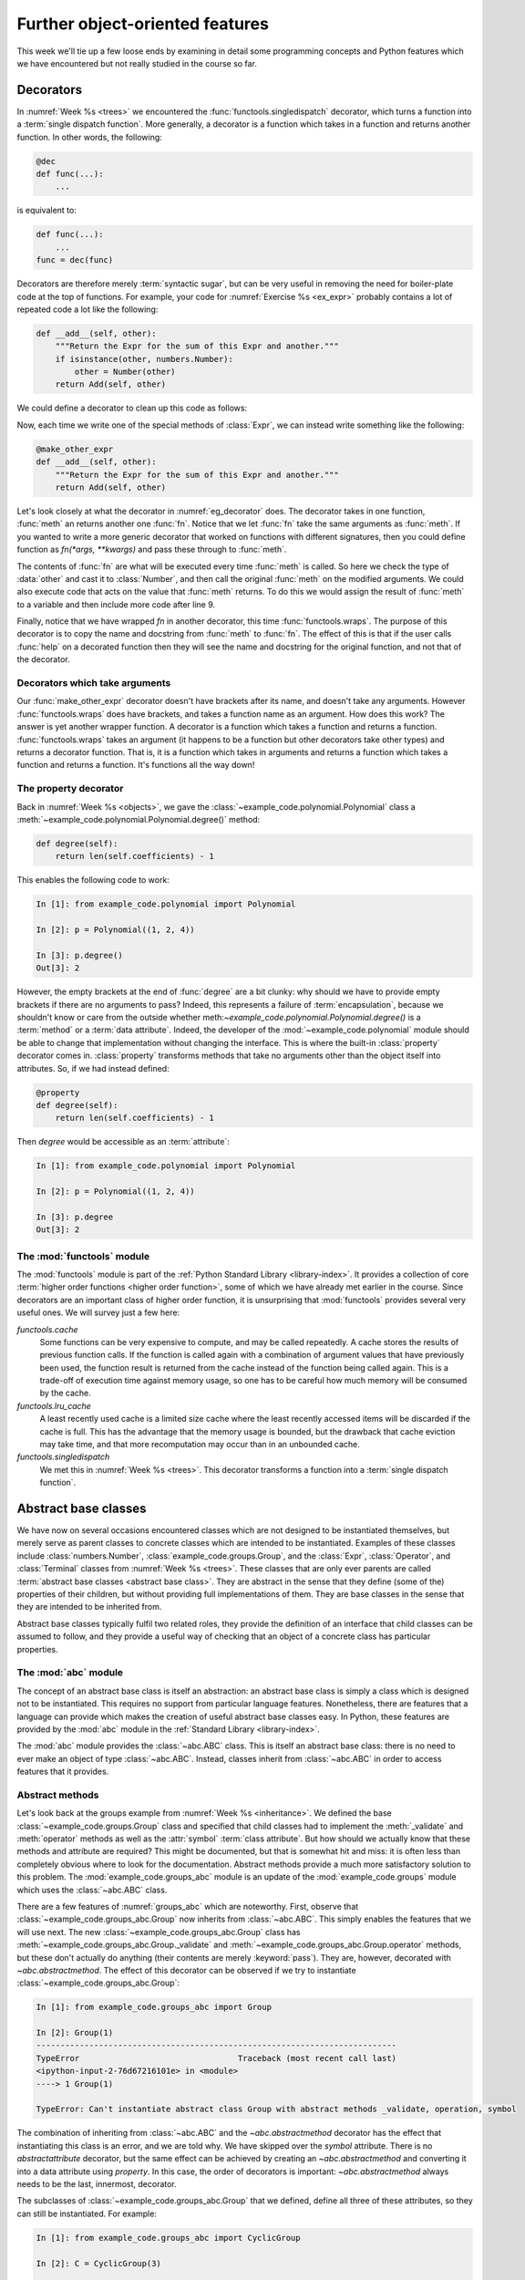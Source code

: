 Further object-oriented features
================================

This week we'll tie up a few loose ends by examining in detail some programming
concepts and Python features which we have encountered but not really studied
in the course so far. 

.. _decorators:

Decorators
----------

.. dropdown:: Video: decorators.

    .. container:: vimeo

        .. raw:: html

            <iframe src="https://player.vimeo.com/video/526946976"
            frameborder="0" allow="autoplay; fullscreen"
            allowfullscreen></iframe>

    Imperial students can also `watch this video on Panopto
    <https://imperial.cloud.panopto.eu/Panopto/Pages/Viewer.aspx?id=f1d61410-4200-42e5-92c4-acf2011de8ab>`__.


In :numref:`Week %s <trees>` we encountered the
:func:`functools.singledispatch` decorator, which turns a function into a
:term:`single dispatch function`. More generally, a decorator is a function
which takes in a function and returns another function. In other words, the
following:

.. code-block:: python3

    @dec
    def func(...):
        ...

is equivalent to:

.. code-block:: python3

    def func(...):
        ...
    func = dec(func)

Decorators are therefore merely :term:`syntactic sugar`, but can be very useful
in removing the need for boiler-plate code at the top of functions. For
example, your code for :numref:`Exercise %s <ex_expr>` probably contains a lot
of repeated code a lot like the following:

.. code-block:: python3

        def __add__(self, other):
            """Return the Expr for the sum of this Expr and another."""
            if isinstance(other, numbers.Number):
                other = Number(other)
            return Add(self, other)

We could define a decorator to clean up this code as follows:

.. _eg_decorator:

.. code-block:: python3
    :caption: A :term:`decorator` which casts the second argument of a method
              to an `expressions.Number` if that argument is a number. 
    :linenos:

    from functools import wraps

    def make_other_expr(meth):
        """Cast the second argument of a method to Number when needed."""
        @wraps(meth)
        def fn(self, other):
            if isinstance(other, numbers.Number):
                other = Number(other)
            return meth(self, other)
        return fn

Now, each time we write one of the special methods of :class:`Expr`, we can
instead write something like the following:

.. code-block:: python3

        @make_other_expr
        def __add__(self, other):
            """Return the Expr for the sum of this Expr and another."""
            return Add(self, other)

Let's look closely at what the decorator in :numref:`eg_decorator` does. The
decorator takes in one function, :func:`meth` an returns another one
:func:`fn`. Notice that we let :func:`fn` take the same arguments as
:func:`meth`. If you wanted to write a more generic decorator that worked on
functions with different signatures, then you could define function as
`fn(*args, **kwargs)` and pass these through to :func:`meth`.

The contents of :func:`fn` are what will be executed every time :func:`meth` is
called. So here we check the type of :data:`other` and cast it to
:class:`Number`, and then call the original :func:`meth` on the modified arguments.
We could also execute code that acts on the value that :func:`meth` returns. To
do this we would assign the result of :func:`meth` to a variable and then
include more code after line 9.

Finally, notice that we have wrapped `fn` in another decorator, this time
:func:`functools.wraps`. The purpose of this decorator is to copy the name and
docstring from :func:`meth` to :func:`fn`. The effect of this is that if the
user calls :func:`help` on a decorated function then they will see the name and
docstring for the original function, and not that of the decorator.

Decorators which take arguments
~~~~~~~~~~~~~~~~~~~~~~~~~~~~~~~

Our :func:`make_other_expr` decorator doesn't have brackets after its name, and doesn't
take any arguments. However :func:`functools.wraps` does have brackets, and takes a
function name as an argument. How does this work? The answer is yet another
wrapper function. A decorator is a function which takes a function and
returns a function. :func:`functools.wraps` takes an argument (it happens to be
a function but other decorators take other types) and returns a decorator
function. That is, it is a function which takes in arguments and returns a
function which takes a function and returns a function. It's functions all the
way down!

The property decorator
~~~~~~~~~~~~~~~~~~~~~~

Back in :numref:`Week %s <objects>`, we gave the
:class:`~example_code.polynomial.Polynomial` class a
:meth:`~example_code.polynomial.Polynomial.degree()` method:

.. code-block:: python3

    def degree(self):
        return len(self.coefficients) - 1


This enables the following code to work:

.. code-block:: ipython3

    In [1]: from example_code.polynomial import Polynomial

    In [2]: p = Polynomial((1, 2, 4))

    In [3]: p.degree()
    Out[3]: 2

However, the empty brackets at the end of :func:`degree` are a bit clunky: why
should we have to provide empty brackets if there are no arguments to pass?
Indeed, this represents a failure of :term:`encapsulation`, because we
shouldn't know or care from the outside whether
meth:`~example_code.polynomial.Polynomial.degree()` is a :term:`method` or a
:term:`data attribute`. Indeed, the developer of the
:mod:`~example_code.polynomial` module should be able to change that
implementation without changing the interface. This is where the
built-in :class:`property` decorator comes in. :class:`property` transforms
methods that take no arguments other than the object itself into attributes.
So, if we had instead defined:

.. code-block:: python3

    @property
    def degree(self):
        return len(self.coefficients) - 1

Then `degree` would be accessible as an :term:`attribute`:

.. code-block:: ipython3

    In [1]: from example_code.polynomial import Polynomial

    In [2]: p = Polynomial((1, 2, 4))

    In [3]: p.degree
    Out[3]: 2


The :mod:`functools` module
~~~~~~~~~~~~~~~~~~~~~~~~~~~

The :mod:`functools` module is part of the :ref:`Python Standard Library
<library-index>`. It provides a collection of core :term:`higher order
functions <higher order function>`, some of which we have already met earlier
in the course. Since decorators are an important class of higher order
function, it is unsurprising that :mod:`functools` provides several very useful
ones. We will survey just a few here:

`functools.cache`
    Some functions can be very expensive to compute, and may be called
    repeatedly. A cache stores the results of previous function calls. If the
    function is called again with a combination of argument values that have
    previously been used, the function result is returned from the cache
    instead of the function being called again. This is a trade-off of
    execution time against memory usage, so one has to be careful how much
    memory will be consumed by the cache.
`functools.lru_cache`
    A least recently used cache is a limited size cache where the least
    recently accessed items will be discarded if the cache is full. This has
    the advantage that the memory usage is bounded, but the drawback that cache
    eviction may take time, and that more recomputation may occur than in an
    unbounded cache.
`functools.singledispatch`
    We met this in :numref:`Week %s <trees>`. This decorator transforms a
    function into a :term:`single dispatch function`.
 
.. _abstract_base_classes:

Abstract base classes
---------------------

.. dropdown:: Video: Abstract base classes.

    .. container:: vimeo

        .. raw:: html

            <iframe src="https://player.vimeo.com/video/526947635"
            frameborder="0" allow="autoplay; fullscreen"
            allowfullscreen></iframe>

    Imperial students can also `watch this video on Panopto
    <https://imperial.cloud.panopto.eu/Panopto/Pages/Viewer.aspx?id=f4678a69-731c-45fe-bdbf-acf2011de880>`__.

We have now on several occasions encountered classes which are not designed to
be instantiated themselves, but merely serve as parent classes to concrete
classes which are intended to be instantiated. Examples of these classes
include :class:`numbers.Number`, :class:`example_code.groups.Group`, and the
:class:`Expr`, :class:`Operator`, and :class:`Terminal` classes from
:numref:`Week %s <trees>`. These classes that are only ever parents are called
:term:`abstract base classes <abstract base class>`. They are abstract in the
sense that they define (some of the) properties of their children, but without
providing full implementations of them. They are base classes in the sense that
they are intended to be inherited from.

Abstract base classes typically fulfil two related roles, they provide
the definition of an interface that child classes can be assumed to follow, and
they provide a useful way of checking that an object of a concrete class has
particular properties.

The :mod:`abc` module
~~~~~~~~~~~~~~~~~~~~~

The concept of an abstract base class is itself an abstraction: an
abstract base class is simply a class which is designed not to be instantiated.
This requires no support from particular language features. Nonetheless, there
are features that a language can provide which makes the creation of useful
abstract base classes easy. In Python, these features are provided by the
:mod:`abc` module in the :ref:`Standard Library <library-index>`.

The :mod:`abc` module provides the :class:`~abc.ABC` class. This is itself an
abstract base class: there is no need to ever make an object of type
:class:`~abc.ABC`. Instead, classes inherit from :class:`~abc.ABC` in order to
access features that it provides.

Abstract methods
~~~~~~~~~~~~~~~~

Let's look back at the groups example from :numref:`Week %s <inheritance>`. We
defined the base :class:`~example_code.groups.Group` class and specified that
child classes had to implement the :meth:`_validate` and :meth:`operator`
methods as well as the :attr:`symbol` :term:`class attribute`. But how should
we actually know that these methods and attribute are required? This might be
documented, but that is somewhat hit and miss: it is often less than
completely obvious where to look for the documentation. Abstract methods
provide a much more satisfactory solution to this problem. The
:mod:`example_code.groups_abc` module is an update of the
:mod:`example_code.groups` module which uses the :class:`~abc.ABC` class. 

.. _groups_abc:

.. code-block:: python3
    :caption: An abstract base class version of the
              :class:`~example_code.groups_abc.Group` class. Note that the class itself
              inherits from :class:`~abc.ABC`, and the methods and attribute to be
              implemented by the :term:`child classes <child class>` have the
              `~abc.abstractmethod` decorator.
    :linenos:

    from abc import ABC, abstractmethod

    class Group(ABC):
        """A base class containing methods common to many groups.

        Each subclass represents a family of parametrised groups.

        Parameters
        ----------
        n: int
            The primary group parameter, such as order or degree. The
            precise meaning of n changes from subclass to subclass.
        """

        def __init__(self, n):
            self.n = n

        @property
        @abstractmethod
        def symbol(self):
            """Represent the group name as a character."""
            pass

        @abstractmethod
        def _validate(self, value):
            """Ensure that value is a legitimate element value in this group."""
            pass

        @abstractmethod
        def operation(self, a, b):
            """Return a ⊙ b using the group operation ⊙."""
            pass

        def __call__(self, value):
            """Create an element of this group."""
            return Element(self, value)

        def __str__(self):
            """Return a string in the form symbol then group parameter."""
            return f"{self.symbol}{self.n}"

        def __repr__(self):
            """Return the canonical string representation of the element."""
            return f"{type(self).__name__}({repr(self.n)})"

There are a few features of :numref:`groups_abc` which are noteworthy. First,
observe that :class:`~example_code.groups_abc.Group` now inherits from
:class:`~abc.ABC`. This simply enables the features that we will use next.
The new :class:`~example_code.groups_abc.Group` class has
:meth:`~example_code.groups_abc.Group._validate` and
:meth:`~example_code.groups_abc.Group.operator` methods, but these don't
actually do anything (their contents are merely :keyword:`pass`). They are,
however, decorated with `~abc.abstractmethod`. The effect of this decorator can
be observed if we try to instantiate :class:`~example_code.groups_abc.Group`:

.. code-block:: ipython3

    In [1]: from example_code.groups_abc import Group

    In [2]: Group(1)
    ---------------------------------------------------------------------------
    TypeError                                 Traceback (most recent call last)
    <ipython-input-2-76d67216101e> in <module>
    ----> 1 Group(1)

    TypeError: Can't instantiate abstract class Group with abstract methods _validate, operation, symbol

The combination of inheriting from :class:`~abc.ABC` and the
`~abc.abstractmethod` decorator has the effect that instantiating this class is
an error, and we are told why. We have skipped over the `symbol` attribute.
There is no `abstractattribute` decorator, but the same effect can be achieved
by creating an `~abc.abstractmethod` and converting it into a data attribute using
`property`. In this case, the order of decorators is important:
`~abc.abstractmethod` always needs to be the last, innermost, decorator.

The subclasses of :class:`~example_code.groups_abc.Group` that we defined,
define all three of these attributes, so they can still be instantiated. For
example:

.. code-block:: ipython3

    In [1]: from example_code.groups_abc import CyclicGroup

    In [2]: C = CyclicGroup(3)

    In [3]: print(C(1) * C(2))
    0_C3

This illustrates the utility of this use of abstract base classes: the base
class can specify what subclasses need to implement. If a subclass does not
implement all the right attributes then a helpful error is generated, and
subclasses that do implement the class fully work as expected.

Duck typing
~~~~~~~~~~~

Before we turn to the second use of abstract base classes, it is useful to
divert our attention to what might be thought of as the type philosophy of
Python. Many programming languages are strongly typed. This means that in
situations such as passing arguments to functions, the type of each variable is
specified, and it is an error to pass a variable of the wrong type. This is not
the Python approach. Instead, Python functions typically do not check the types
of their arguments beyond ensuring that they have the basic properties required
of the operation in question. It doesn't really matter what the type of an
object is, so long as it has the operations, methods, and attributes required.

The term that is used for this approach to data types is :term:`duck typing`:
if a data type walks like a duck and quacks like a duck, then it might as well
be a duck. This does, however, beg the question of how a program should know if
an object has the right properties in a given circumstance. It is here that the
second use of abstract base classes comes into play.

Virtual subclasses
~~~~~~~~~~~~~~~~~~

.. dropdown:: Video: virtual subclasses.

    .. container:: vimeo

        .. raw:: html

            <iframe src="https://player.vimeo.com/video/526947427"
            frameborder="0" allow="autoplay; fullscreen"
            allowfullscreen></iframe>

    Imperial students can also `watch this video on Panopto
    <https://imperial.cloud.panopto.eu/Panopto/Pages/Viewer.aspx?id=4114bb1d-cc31-4cfc-81a6-acf2011de8d6>`__.

We learned in :numref:`Week %s <objects>` that we can determine if a type is a
number by checking if it is an instance of :class:`numbers.Number`. This is a
slightly different usage of abstract base classes. Rather than providing part
of the implementation of, say, :class:`float`, :class:`numbers.Number` provides
a categorisation of objects into numbers and non-numbers. This aids duck
typing, by enabling much more general type checking.

The :ref:`Standard Library <library-index>` contains many abstract base classes
whose role is to support duck typing by identifying objects with particular
properties. For example, the :mod:`collections.abc` module provides abstract
base classes for container objects with particular properties. The
:class:`collections.abc.Iterable` abstract base class groups all iterable
containers. For example:

.. code-block:: ipython3

    In [1]: from collections.abc import Iterable

    In [2]: from example_code.linked_list import Link

    In [3]: issubclass(Link, Iterable)
    Out[3]: True

Hang on, though, what magic is this? We didn't declare
:class:`~example_code.linked_list.Link` as inheriting from
:class:`~collections.abc.Iterable`. 

What is going on here is a form of reverse inheritance process. Rather than
:class:`~example_code.linked_list.Link` declaring that it inherits from
:class:`~collections.abc.Iterable`, :class:`~collections.abc.Iterable`
determines that :class:`~example_code.linked_list.Link` is its subclass. It's a sort
of adoption mechanism for classes. Of course the authors of the Standard
Library don't know that we will declare :class:`~example_code.linked_list.Link`, so
there is no code explicitly claiming :class:`~example_code.linked_list.Link` as a
subclass of :class:`~collections.abc.Iterable`. Instead, *any* class which
implements the :meth:`~object.__iter__` special method is a subclass of
:class:`~collections.abc.Iterable`. How does this work? Well,
:func:`isinstance` and :func:`issubclass` are implemented with the help of, you
guessed it, yet another :term:`special method`. This time the special method is
:meth:`~abc.ABCMeta.__subclasshook__`. 

.. _subclasshook:

.. code-block:: python3
    :caption: The source code for :class:`collections.abc.Iterable` extracted
              from the `Git repository for the standard Python language
              implementation <https://github.com/python/cpython/blob/master/Lib/_collections_abc.py>`__. 
    :linenos:

    from abc import ABCMeta, abstractmethod

    ...

    def _check_methods(C, *methods):
        mro = C.__mro__
        for method in methods:
            for B in mro:
                if method in B.__dict__:
                    if B.__dict__[method] is None:
                        return NotImplemented
                    break
            else:
                return NotImplemented
        return True

    ...

    class Iterable(metaclass=ABCMeta):

        __slots__ = ()

        @abstractmethod
        def __iter__(self):
            while False:
                yield None

        @classmethod
        def __subclasshook__(cls, C):
            if cls is Iterable:
                return _check_methods(C, "__iter__")
            return NotImplemented

        __class_getitem__ = classmethod(GenericAlias)

:numref:`subclasshook` shows the actual source code for
:class:`~collections.abc.Iterable` [#python_in_python]_. Let's walk through
this. The inheritance in line 19 is essentially equivalent to inheriting from
:class:`abc.ABC`. Similarly, lines 21 and 34 are unrelated technical code. At
line 24 we see the :meth:`object.__iter__` special method, decorated with
`~abc.abstractmethod`. This ensures that classes that do explicitly inherit
from :class:`~collections.abc.Iterable` have to implement
:meth:`object.__iter__`. 

The part that currently concerns us, though, is the
declaration of :meth:`~abc.ABCMeta.__subclasshook__` at line 29.
:meth:`~abc.ABCMeta.__subclasshook__` is declared as :term:`class method`. This
means that it will be passed the class itself as its first argument, in place
of the object. It is conventional to signal this difference by calling the
first parameter `cls` instead of `self`. The second parameter, `C` is the class
to be tested.

In common with the special methods for arithmetic,
:meth:`~abc.ABCMeta.__subclasshook__` returns :data:`NotImplemented` to
indicate cases that it cannot deal with. In this case, if the current class is
not :class:`~collections.abc.Iterable` (this would happen if the method were
called on a subclass of :class:`~collections.abc.Iterable`) then
:data:`NotImplemented` is returned. If we really are checking `C` against
:class:`~collections.abc.Iterable` then the `_check_methods` helper function is
called. The fine details of how this works are a little technical, but in
essence the function loops over `C` and its superclasses in order (`C.__mro__`
is the :term:`method resolution order`) and checks if the relevant methods are
defined. If they are all found then :data:`True` is returned, otherwise the
result is :data:`NotImplemented`. An implementation of
:meth:`~abc.ABCMeta.__subclasshook__` could also return :data:`False` to
indicate that `C` is definitely not a subclass.

Glossary
--------

.. glossary::
    :sorted:

    abstract base class
        A class designed only to be the :term:`parent <parent class>` of other
        classes, and never to be instantiated itself. Abstract classes often
        define the interfaces of :term:`methods <method>` but leave their implementations
        to the concrete :term:`child classes <child class>`.

    abstract method
        A method whose presence is required by an :term:`abstract base class`
        but for which concrete subclasses are required to provide the implementation.

    class method
        A :term:`method` which belongs to the class itself, rather than to the
        instances of the class. Class methods are declared using the
        `classmethod` :term:`decorator` and take the class (`cls`) as their first
        argument, instead of the instance (`self`). See also: :term:`class attribute`.

    decorator
        A syntax for applying :term:`higher order functions <higher order
        function>` when defining functions. A decorator is applied by writing
        `@` followed by the decorator name immediately before the declaration
        of the function or :term:`method` to which the decorator applies.

    duck typing
        The idea that the precise :term:`type` of an :term:`object` is not important, it is
        only important that the object has the correct :term:`methods <method>`
        or :term:`attributes <attribute>` for the current operation. If an
        object walks like a duck, and quacks like a duck then it can be taken
        to be a duck.

    higher order function
        A function which acts on other functions, and which possibly returns
        another function as its result.

    method resolution order
    MRO
        A sequence of the superclasses of the current class ordered by
        increasing ancestry. The MRO is searched in order to find
        implementations of :term:`methods <method>` and :term:`attributes
        <attribute>`. 

    syntactic sugar
        A feature of the programming language which adds no new functionality,
        but which enables a clearer or more concise syntax. Python
        :term:`special methods <special method>` are a form of syntactic sugar as they enable,
        for example, the syntax `a + b` instead of something like `a.add(b)`.

    virtual subclass
        A class which does not declare its descent from the superclass through
        its definition, but which is instead claimed as a subclass by the
        superclass.


Exercises
---------

Obtain the `skeleton code for these exercises from GitHub classroom
<https://classroom.github.com/a/qTArFlxP    >`__. 

.. proof:exercise::

    The objective of this exercise is to write a :term:`decorator` which logs
    whenever the decorated function is called. This sort of decorator could be
    very useful in debugging code. Create the decorator in the
    `log_decorator.log_decorator` module and ensure it is importable as
    `log_decorator.log_call`. The decorator should be applicable to functions
    taking any combination of arguments.
    
    The logging itself should be accomplished using
    the built-in `logging` module by calling :func:`logging.info` and passing
    the log message.

    The log message should comprise the string `"Calling: "` followed by the
    function name (accessible using the `__name__` attribute), followed by
    round brackets containing first the :func:`repr` of the positional
    arguments, followed by the key=value pairs the keyword arguments.

.. proof:exercise::

    The :mod:`groups.groups` module in the skeleton code is the new version
    introduced above, using an :term:`abstract base class`. The
    `log_decorator.log_call` :term:`decorator` has been applied to the
    :meth:`Group._validate` :term:`abstract method`. However, even once you
    have implemented this decorator, it never gets called. Your challenge is to
    modify :mod:`groups.groups` so that the decorator is called every time a
    subclass :meth:`_validate` method is called, but **without** moving or
    duplicating `@log_call`.



Exam preparation
----------------

The exam will be similar in format to the :ref:`midterm test <midterm>`, so all
of the advice about preparing applies there too. As with all second year
elective modules, the exam will comprise four questions, each marked out of 20.

As with everything in this course, the one thing you can do to effectively
prepare for the exam is to program. You should complete any of the exercises in
the course that you have not yet done, and more exercises are given below.

Exam scope
~~~~~~~~~~

Everything we have covered in the course up to and including week 10 will be
fully examinable. The week 11 material is not examinable with the
following exceptions:

1. You may need to use :term:`abstract base classes <abstract base class>` from
   the standard library to check the type of variables. This is simply what you
   have been doing all term, for example using :class:`numbers.Number` to check
   that a value is numeric.
2. The skeleton code may include :term:`abstract base classes <abstract base
   class>` from which your classes may need to inherit. This is actually a help
   to you in the exam, because the :term:`abstract methods <abstract method>`
   will provide information about what you need to implement, and a helpful
   error message if you haven't done so.

Support while revising
~~~~~~~~~~~~~~~~~~~~~~

The module Piazza forum will remain open throughout the revision period and we
will be very happy to respond to your questions. There will also be a live
revision session during week 1 of summer term in the module team. This will be
an opportunity to ask individual questions just like in the labs. If enough
people attend then I will also run a group Q & A session.

Practice questions
~~~~~~~~~~~~~~~~~~

Some specifically-designed practice questions will be released at about the end
of term. In addition to this, there are a lot of very good exercises in
chapters 7 and 9 of `Hans Petter Langtangen, A Primer on Scientific Programming
with Python <https://link.springer.com/book/10.1007%2F978-3-662-49887-3>`__.
You can access that book by logging in with your Imperial credentials.

.. rubric:: Footnotes

.. [#python_in_python] Most of the :ref:`Python Standard Library <library-index>` is written
    in Python, so diving in and reading the source code is often an option if
    you really want to know how some part of the language works.